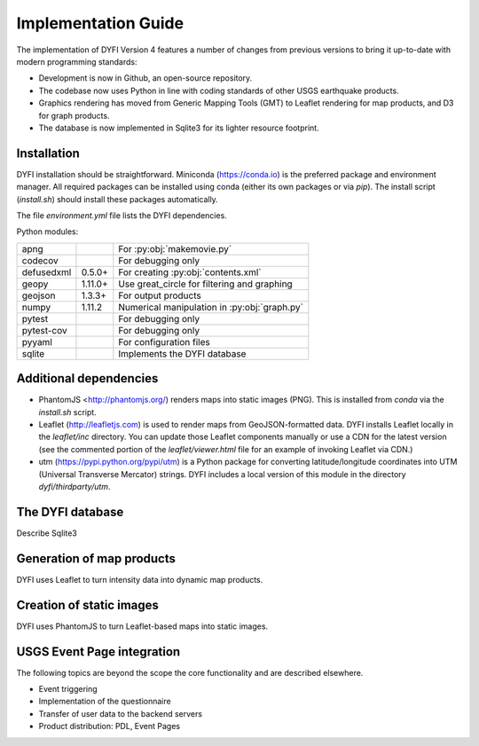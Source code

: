 Implementation Guide
====================

The implementation of DYFI Version 4 features a number of changes from previous versions to bring it up-to-date with modern programming standards: 

- Development is now in Github, an open-source repository. 

- The codebase now uses Python in line with coding standards of other USGS earthquake products. 

- Graphics rendering has moved from Generic Mapping Tools (GMT) to Leaflet rendering for map products, and D3 for graph products.

- The database is now implemented in Sqlite3 for its lighter resource footprint.

Installation
------------

DYFI installation should be straightforward. Miniconda (https://conda.io) is the preferred package and environment manager. All required packages can be installed using conda (either its own packages or via `pip`). The install script (`install.sh`) should install these packages automatically.

The file `environment.yml` file lists the DYFI dependencies.

Python modules:

==========  =======  =============================================
apng                 For :py:obj:`makemovie.py`
codecov              For debugging only
defusedxml  0.5.0+   For creating :py:obj:`contents.xml`
geopy       1.11.0+  Use great_circle for filtering and graphing
geojson     1.3.3+   For output products
numpy       1.11.2   Numerical manipulation in :py:obj:`graph.py`
pytest               For debugging only
pytest-cov           For debugging only
pyyaml               For configuration files
sqlite               Implements the DYFI database
==========  =======  =============================================

Additional dependencies
-----------------------

- PhantomJS <http://phantomjs.org/) renders maps into static images (PNG). This is installed from `conda` via the `install.sh` script.

- Leaflet (http://leafletjs.com) is used to render maps from GeoJSON-formatted data. DYFI installs Leaflet locally in the `leaflet/inc` directory. You can update those Leaflet components manually or use a CDN for the latest version (see the commented portion of the `leaflet/viewer.html` file for an example of invoking Leaflet via CDN.)

- utm (https://pypi.python.org/pypi/utm) is a Python package for converting latitude/longitude coordinates into UTM (Universal Transverse Mercator) strings. DYFI includes a local version of this module in the directory `dyfi/thirdparty/utm`.

The DYFI database
-----------------

Describe Sqlite3

Generation of map products
--------------------------

DYFI uses Leaflet to turn intensity data into dynamic map products. 


Creation of static images
-------------------------

DYFI uses PhantomJS to turn Leaflet-based maps into static images.

USGS Event Page integration
---------------------------

The following topics are beyond the scope the core functionality and are described elsewhere.


- Event triggering

- Implementation of the questionnaire

- Transfer of user data to the backend servers

- Product distribution: PDL, Event Pages

